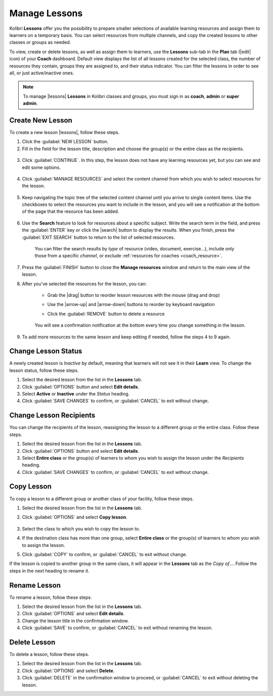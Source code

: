 
.. _manage_lessons:

Manage Lessons
--------------

Kolibri **Lessons** offer you the possibility to prepare smaller selections of available learning resources and assign them to learners on a temporary basis. You can select resources from multiple channels, and copy the created lessons to other classes or groups as needed. 

To view, create or delete lessons, as well as assign them to learners, use the **Lessons** sub-tab in the **Plan** tab (|edit| icon) of your **Coach** dashboard. Default view displays the list of all lessons created for the selected class, the number of resources they contain, groups they are assigned to, and their status indicator. You can filter the lessons in order to see all, or just active/inactive ones. 

  .. figure:: /img/lessons.png
    :alt: 

.. note::
  To manage |lessons| **Lessons** in Kolibri classes and groups, you must sign in as **coach**, **admin** or **super admin**.


Create New Lesson
"""""""""""""""""

To create a new lesson |lessons|, follow these steps.

1. Click the :guilabel:`NEW LESSON` button.
2. Fill in the field for the lesson title, description and choose the group(s) or the entire class as the recipients. 

  .. figure:: /img/new-lesson.png
    :alt: 

3. Click :guilabel:`CONTINUE`. In this step, the lesson does not have any learning resources yet, but you can see and edit some options.

  .. figure:: /img/lesson-options.png
    :alt: New lesson with no resources added; navigate to Options button and click to open it for more actions.

4. Click :guilabel:`MANAGE RESOURCES` and select the content channel from which you wish to select resources for the lesson.

  .. figure:: /img/select-lesson-resources.png
    :alt: This window presents a list of channels from which you can choose to add resources to the lesson.

5. Keep navigating the topic tree of the selected content channel until you arrive to single content items. Use the checkboxes to select the resources you want to include in the lesson, and you will see a notification at the bottom of the page that the resource has been added.

  .. figure:: /img/select-lesson-resources2.png
    :alt: 

6. Use the **Search** feature to look for resources about a specific subject. Write the search term in the field, and press the :guilabel:`ENTER` key or click the |search| button to display the results. When you finish, press the :guilabel:`EXIT SEARCH` button to return to the list of selected resources.
   
  .. figure:: /img/search-lesson-resources.png
    :alt: There are 3 filters available to refine the search; click to open each and select one of the options.

    You can filter the search results by *type* of resource (video, document, exercise...), include only those from a specific *channel*, or exclude :ref:`resources for coaches <coach_resource>`.


7. Press the :guilabel:`FINISH` button to close the **Manage resources** window and return to the main view of the lesson.

8. After you've selected the resources for the lesson, you can:

    * Grab the |drag| button to reorder lesson resources with the mouse (drag and drop)
    * Use the |arrow-up| and |arrow-down| buttons to reorder by keyboard navigation
    * Click the :guilabel:`REMOVE` button to delete a resource

      .. figure:: /img/reorder-lesson-resources.png
        :alt:     

    You will see a confirmation notification at the bottom every time you change something in the lesson.

9. To add more resources to the same lesson and keep editing if needed, follow the steps 4 to 9 again.


Change Lesson Status
""""""""""""""""""""

A newly created lesson is *Inactive* by default, meaning that learners will not see it in their **Learn** view. To change the lesson status, follow these steps.

#. Select the desired lesson from the list in the **Lessons** tab.
#. Click :guilabel:`OPTIONS` button and select **Edit details**. 
#. Select **Active** or **Inactive** under the *Status* heading.
#. Click :guilabel:`SAVE CHANGES` to confirm, or :guilabel:`CANCEL` to exit without change.


Change Lesson Recipients
""""""""""""""""""""""""

You can change the recipients of the lesson, reassigning the lesson to a different group or the entire class. Follow these steps.

#. Select the desired lesson from the list in the **Lessons** tab.
#. Click :guilabel:`OPTIONS` button and select **Edit details**.
#. Select **Entire class** or the group(s) of learners to whom you wish to assign the lesson under the *Recipients* heading.
#. Click :guilabel:`SAVE CHANGES` to confirm, or :guilabel:`CANCEL` to exit without change.


Copy Lesson
"""""""""""

To copy a lesson to a different group or another class of your facility, follow these steps.

1. Select the desired lesson from the list in the **Lessons** tab.
2. Click :guilabel:`OPTIONS` and select **Copy lesson**.

    .. figure:: /img/copy-lesson.png
      :alt: 

3. Select the class to which you wish to copy the lesson to.
4. If the destination class has more than one group, select **Entire class** or the group(s) of learners to whom you wish to assign the lesson.
5. Click :guilabel:`COPY` to confirm, or :guilabel:`CANCEL` to exit without change.

If the lesson is copied to another group in the same class, it will appear in the **Lessons** tab as the *Copy of...*. Follow the steps in the next heading to rename it.


Rename Lesson
"""""""""""""

To rename a lesson, follow these steps.

#. Select the desired lesson from the list in the **Lessons** tab.
#. Click :guilabel:`OPTIONS` and select **Edit details**.
#. Change the lesson title in the confirmation window.
#. Click :guilabel:`SAVE` to confirm, or :guilabel:`CANCEL` to exit without renaming the lesson.


Delete Lesson
"""""""""""""

To delete a lesson, follow these steps.

#. Select the desired lesson from the list in the **Lessons** tab.
#. Click :guilabel:`OPTIONS` and select **Delete**.
#. Click :guilabel:`DELETE` in the confirmation window to proceed, or :guilabel:`CANCEL` to exit without deleting the lesson.
